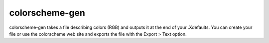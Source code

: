 ===============
colorscheme-gen
===============

colorscheme-gen takes a file describing colors (RGB) and outputs it at the end of your .Xdefaults.
You can create your file or use the colorscheme web site and exports the file with the Export > Text option.

